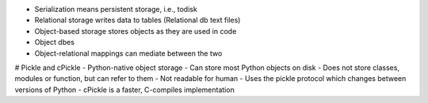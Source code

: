 - Serialization means persistent storage, i.e., todisk
- Relational storage writes data to tables (Relational db text files)
- Object-based storage stores objects as they are used in code
- Object dbes
- Object-relational mappings can mediate between the two

# Pickle and cPickle
- Python-native object storage
- Can store most Python objects on disk
- Does not store classes, modules or function, but can refer to them
- Not readable for human
- Uses the pickle protocol which changes between versions of Python
- cPickle is a faster, C-compiles implementation
 
